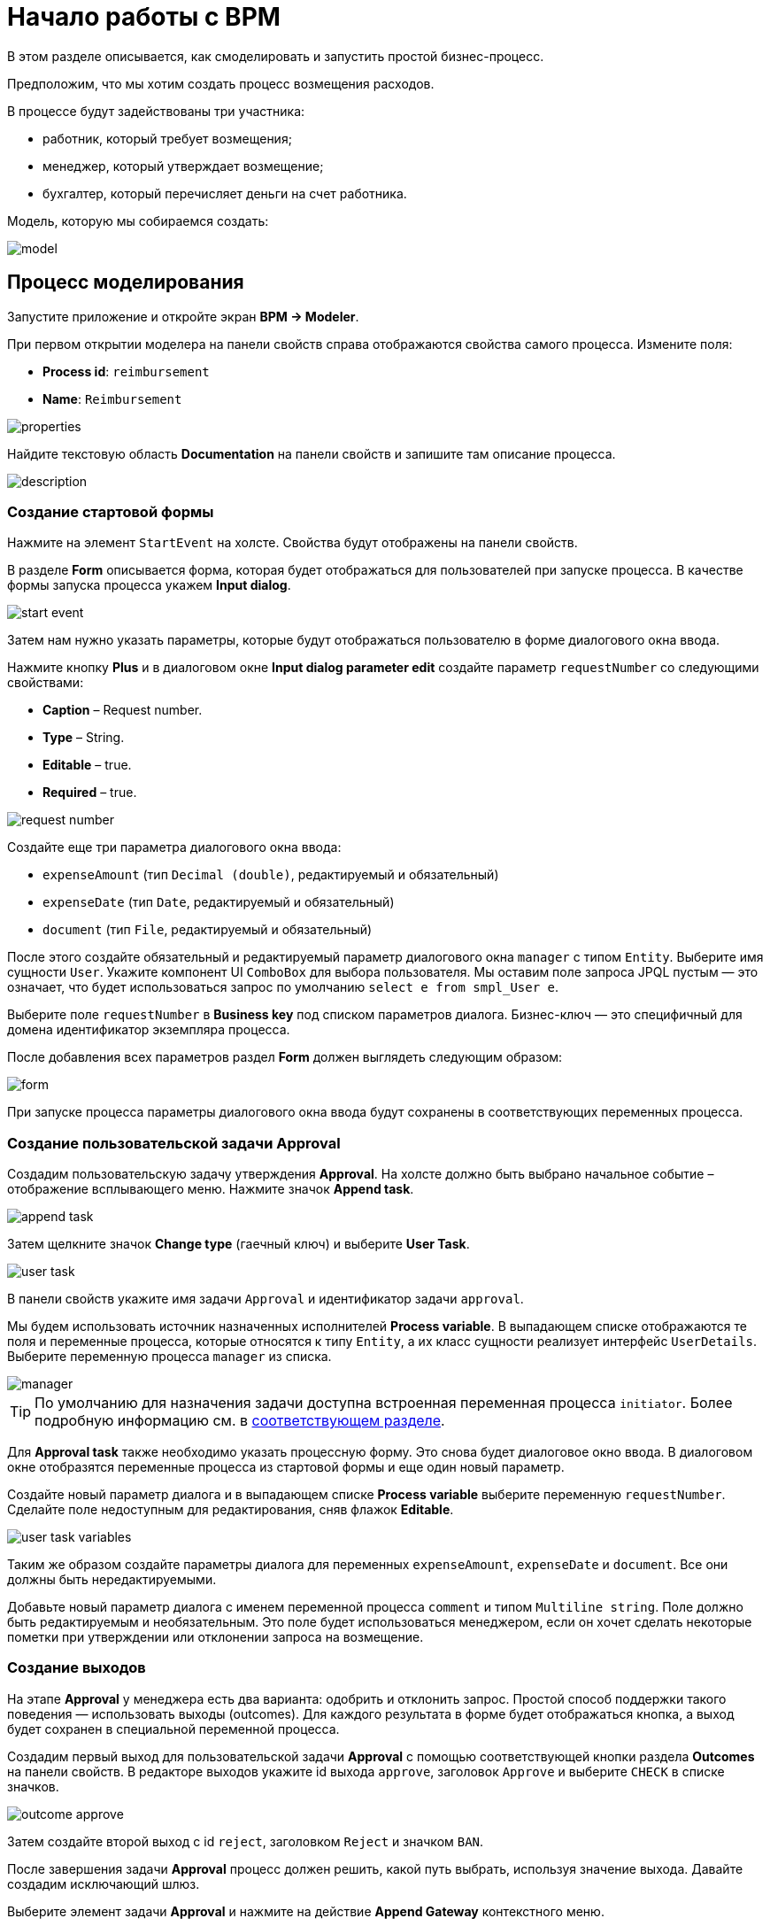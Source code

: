 = Начало работы с BPM
:page-aliases: bpm:quick-start.adoc

В этом разделе описывается, как смоделировать и запустить простой бизнес-процесс.

Предположим, что мы хотим создать процесс возмещения расходов.

В процессе будут задействованы три участника:

* работник, который требует возмещения;
* менеджер, который утверждает возмещение;
* бухгалтер, который перечисляет деньги на счет работника.

Модель, которую мы собираемся создать:

image::quick-start/model.png[align="center"]

[[modeling-process]]
== Процесс моделирования

Запустите приложение и откройте экран *BPM -> Modeler*.

При первом открытии моделера на панели свойств справа отображаются свойства самого процесса. Измените поля:

* *Process id*: `reimbursement`
* *Name*: `Reimbursement`

image::quick-start/properties.png[align="center"]

Найдите текстовую область *Documentation* на панели свойств и запишите там описание процесса.

image::quick-start/description.png[align="center"]

[[creating-start-form]]
=== Создание стартовой формы

Нажмите на элемент `StartEvent` на холсте. Свойства будут отображены на панели свойств.

В разделе *Form* описывается форма, которая будет отображаться для пользователей при запуске процесса. В качестве формы запуска процесса укажем *Input dialog*.

image::quick-start/start-event.png[align="center"]

Затем нам нужно указать параметры, которые будут отображаться пользователю в форме диалогового окна ввода.

Нажмите кнопку *Plus* и в диалоговом окне *Input dialog parameter edit* создайте параметр `requestNumber` со следующими свойствами:

* *Caption* – Request number.
* *Type* – String.
* *Editable* – true.
* *Required* – true.

image::quick-start/request-number.png[align="center"]

Создайте еще три параметра диалогового окна ввода:

* `expenseAmount` (тип `Decimal (double)`, редактируемый и обязательный)
* `expenseDate` (тип `Date`, редактируемый и обязательный)
* `document` (тип `File`, редактируемый и обязательный)

После этого создайте обязательный и редактируемый параметр диалогового окна `manager` с типом `Entity`. Выберите имя сущности `User`. Укажите компонент UI `ComboBox` для выбора пользователя. Мы оставим поле запроса JPQL пустым — это означает, что будет использоваться запрос по умолчанию `select e from smpl_User e`.

Выберите поле `requestNumber` в *Business key* под списком параметров диалога. Бизнес-ключ — это специфичный для домена идентификатор экземпляра процесса.

После добавления всех параметров раздел *Form* должен выглядеть следующим образом:

image::quick-start/form.png[align="center"]

При запуске процесса параметры диалогового окна ввода будут сохранены в соответствующих переменных процесса.

[[creating-approval-user-task]]
=== Создание пользовательской задачи Approval

Создадим пользовательскую задачу утверждения *Approval*. На холсте должно быть выбрано начальное событие – отображение всплывающего меню. Нажмите значок *Append task*.

image::quick-start/append-task.png[align="center"]

Затем щелкните значок *Change type* (гаечный ключ) и выберите *User Task*.

image::quick-start/user-task.png[align="center"]

В панели свойств укажите имя задачи `Approval` и идентификатор задачи `approval`.

Мы будем использовать источник назначенных исполнителей *Process variable*. В выпадающем списке отображаются те поля и переменные процесса, которые относятся к типу `Entity`, а их класс сущности реализует интерфейс `UserDetails`. Выберите переменную процесса `manager` из списка.

image::quick-start/manager.png[align="center"]

TIP: По умолчанию для назначения задачи доступна встроенная переменная процесса `initiator`. Более подробную информацию см. в xref:bpm:user-task.adoc#process-variable[соответствующем разделе].

Для *Approval task* также необходимо указать процессную форму. Это снова будет диалоговое окно ввода. В диалоговом окне отобразятся переменные процесса из стартовой формы и еще один новый параметр.

Создайте новый параметр диалога и в выпадающем списке *Process variable* выберите переменную `requestNumber`. Сделайте поле недоступным для редактирования, сняв флажок *Editable*.

image::quick-start/user-task-variables.png[align="center"]

Таким же образом создайте параметры диалога для переменных `expenseAmount`, `expenseDate` и `document`. Все они должны быть нередактируемыми.

Добавьте новый параметр диалога с именем переменной процесса `comment` и типом `Multiline string`. Поле должно быть редактируемым и необязательным. Это поле будет использоваться менеджером, если он хочет сделать некоторые пометки при утверждении или отклонении запроса на возмещение.

[[creating-outcomes]]
=== Создание выходов

На этапе *Approval* у менеджера есть два варианта: одобрить и отклонить запрос. Простой способ поддержки такого поведения — использовать выходы (outcomes). Для каждого результата в форме будет отображаться кнопка, а выход будет сохранен в специальной переменной процесса.

Создадим первый выход для пользовательской задачи *Approval* с помощью соответствующей кнопки раздела *Outcomes* на панели свойств. В редакторе выходов укажите id выхода `approve`, заголовок `Approve` и выберите `CHECK` в списке значков.

image::quick-start/outcome-approve.png[align="center"]

Затем создайте второй выход с id `reject`, заголовком `Reject` и значком `BAN`.

После завершения задачи *Approval* процесс должен решить, какой путь выбрать, используя значение выхода. Давайте создадим исключающий шлюз.

Выберите элемент задачи *Approval* и нажмите на действие *Append Gateway* контекстного меню.

image::quick-start/append-gateway.png[align="center"]

Нажмите на шлюз и с помощью контекстного меню создайте `EndEvent` и `User task`. Один поток последовательности идет от исключающего шлюза к элементу `EndEvent`, а другой — к пользовательской задаче. Дайте имена потокам последовательности: `approved` и `rejected`.

image::quick-start/flows.png[align="center"]

Чтобы указать условие для потока `approved`, щелкните элемент и на панели свойств потока выберите значение `User task outcome` в поле *Condition source*. Выберите пользовательскую задачу `Approval` и результат `approve`.

image::quick-start/flow-approved.png[align="center"]

Сделайте то же самое для потока `rejected` , но выберите для него значение выхода `reject`.

[[creating-payment-user-task]]
=== Создание пользовательской задачи Payment

Для второй пользовательской задачи платежа задайте имя `Payment` и идентификатор `payment`.

Давайте реализуем следующее поведение: задача должна отображаться для всех бухгалтеров и любой из них сможет запросить ее себе. Для этого нужно указывать для пользовательской задачи не конкретного исполнителя, а *Candidate groups* или *Candidate users*.

Создадим *Candidate group*  для бухгалтеров. Перейдите на экран *BPM -> User groups* и создайте новую группу `Accountants` с кодом `accountants`. Измените тип группы на `Users` и добавьте в группу несколько пользователей.

image::quick-start/user-group.png[align="center"]

Этим пользователям нужно назначить роль `bpm-process-actor-ui` для предоставления доступа к экранам и сущностям BPM, необходимым для запуска процесса и работы с пользовательскими задачами. Назначить роли можно на экране *Application -> Users*.

Вернитесь в моделер, выберите пользовательскую задачу `Payment` и нажмите кнопку редактирования рядом с полем *Candidate groups* в разделе *Assignee*.

image::quick-start/candidate-groups.png[align="center"]

В появившемся диалоговом окне выберите значение *Groups source* для  `User groups` и добавьте группу `Accountants`.

image::quick-start/groups.png[align="center"]

Настройте форму диалогового ввода для задачи `Payment`. Добавьте существующие поля `requestNumber`, `expenseAmount`, `expenseDate`, `document` или `comment`. Сделайте их все нередактируемыми.

Добавьте элемент `EndEvent`, который следует за пользовательской задачей `Payment`.

[[specifying-users-to-start-process]]
=== Указание пользователей для запуска процесса

Последнее, что нам нужно сделать, это указать, кто может запустить этот процесс. Если мы хотим, чтобы процесс запускался любым пользователем, мы можем создать и использовать специальную группу пользователей.

Откройте экран *User groups* и создайте новую группу с именем `All users`. Установите ее *Type* в `All users`, что означает, что эта группа будет автоматически включать всех пользователей. В моделере выберите группу кандидатов для запуска процесса `All users`.

image::quick-start/all-users.png[align="center"]

Вернитесь в моделер и щелкните по свободному месту на холсте, чтобы отобразить свойства процесса. Аналогично задаче `Payment` определим *Candidate groups* в разделе *Starter candidates*.

image::quick-start/users-start.png[align="center"]

[[starting-process]]
== Запуск процесса

Модель процесса готова к развертыванию механизом процессов. Нажмите кнопку *Deploy process* на панели инструментов.

image::quick-start/toolbar.png[align="center"]

Чтобы запустить процесс, откройте экран *BPM → Start Process*. В нем отображаются определения процессов, доступные для запуска текущим пользователем.

[[testing-process]]
== Процесс тестирования

Выберите процесс `reimbursement` и нажмите кнопку *Start process*.

image::quick-start/start-process.png[align="center"]

Появится стартовая форма. Заполните поля, выберите `manager` и нажмите кнопку *Start process*.

image::quick-start/start-form.png[align="center"]

Менеджер увидит назначенную задачу на экране *BPM -> My Tasks*.

image::quick-start/approval-step.png[align="center"]

Дважды щелкните задачу. В этой форме некоторые поля в этой форме доступны только для чтения, как настроено нами в моделере, и есть две кнопки для выходов: *Approve* и *Reject*.

image::quick-start/approval-form.png[align="center"]

Введите комментарий и нажмите кнопку *Approve*. Войдите в систему от имени любого пользователя, который является членом группы пользователей *Accountants*. Откройте экран *BPM -> My Tasks*. Вы увидите, что таблица пуста, но в фильтре есть индикатор того, что у пользователя есть групповая задача, которую можно запросить. Разверните узел *Group tasks*.

image::quick-start/group-task.png[align="center"]

Все пользователи группы `Accountants` будут видеть задачу `Payment` среди своих групповых задач, пока ее не запросит кто-либо из бухгалтеров. Откройте форму задачи. Форма доступна только для чтения — вы не можете делать что-либо с задачей, пока не запросите ее. В нижней части формы есть две кнопки: *Claim and resume* и *Claim and close*.

image::quick-start/payment-task.png[align="center"]

* Кнопка *Claim and resume* удалит задачу из списка групповых задач других пользователей и оставит форму задачи на экране. Форма станет редактируемой и появятся кнопки для выполнения задачи.
* *Claim and close* удалит задачу из других списков пользовательских задач, форма процесса будет закрыта. Задача появится в списке назначенных для текущего пользователя задач *Assigned tasks*.

Нажмите кнопку *Claim and close*. Выберите узел задач `Payment` из группы *Assigned tasks*. Откройте форму задачи и завершите задачу, используя кнопку по умолчанию *Complete task*. Эта кнопка отображается по умолчанию, когда выходы задачи не указаны в модели.

image::quick-start/complete-task.png[align="center"]

Процесс завершен.